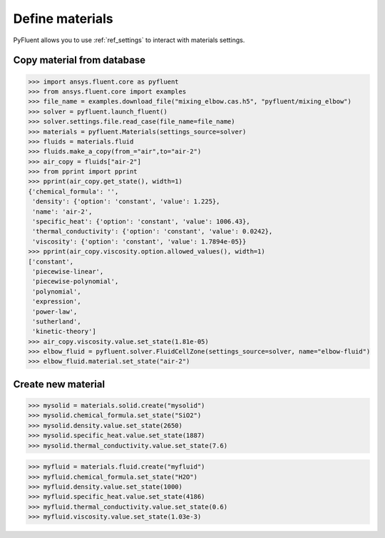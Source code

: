 Define materials
==================
PyFluent allows you to use :ref:`ref_settings` to interact with materials settings.

Copy material from database
~~~~~~~~~~~~~~~~~~~~~~~~~~~

.. code:: python

    >>> import ansys.fluent.core as pyfluent
    >>> from ansys.fluent.core import examples
    >>> file_name = examples.download_file("mixing_elbow.cas.h5", "pyfluent/mixing_elbow")
    >>> solver = pyfluent.launch_fluent()
    >>> solver.settings.file.read_case(file_name=file_name)
    >>> materials = pyfluent.Materials(settings_source=solver)
    >>> fluids = materials.fluid
    >>> fluids.make_a_copy(from_="air",to="air-2")
    >>> air_copy = fluids["air-2"]
    >>> from pprint import pprint
    >>> pprint(air_copy.get_state(), width=1)
    {'chemical_formula': '',
     'density': {'option': 'constant', 'value': 1.225},
     'name': 'air-2',
     'specific_heat': {'option': 'constant', 'value': 1006.43},
     'thermal_conductivity': {'option': 'constant', 'value': 0.0242},
     'viscosity': {'option': 'constant', 'value': 1.7894e-05}}
    >>> pprint(air_copy.viscosity.option.allowed_values(), width=1)
    ['constant',
     'piecewise-linear',
     'piecewise-polynomial',
     'polynomial',
     'expression',
     'power-law',
     'sutherland',
     'kinetic-theory']
    >>> air_copy.viscosity.value.set_state(1.81e-05)
    >>> elbow_fluid = pyfluent.solver.FluidCellZone(settings_source=solver, name="elbow-fluid")
    >>> elbow_fluid.material.set_state("air-2")


Create new material
~~~~~~~~~~~~~~~~~~~

.. code:: python

    >>> mysolid = materials.solid.create("mysolid")
    >>> mysolid.chemical_formula.set_state("SiO2")
    >>> mysolid.density.value.set_state(2650)
    >>> mysolid.specific_heat.value.set_state(1887)
    >>> mysolid.thermal_conductivity.value.set_state(7.6)


.. code:: python

    >>> myfluid = materials.fluid.create("myfluid")
    >>> myfluid.chemical_formula.set_state("H2O")
    >>> myfluid.density.value.set_state(1000)
    >>> myfluid.specific_heat.value.set_state(4186)
    >>> myfluid.thermal_conductivity.value.set_state(0.6)
    >>> myfluid.viscosity.value.set_state(1.03e-3)